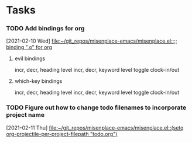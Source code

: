 * Tasks
*** TODO Add bindings for org
    [2021-02-10 Wed]
    [[file:~/git_repos/misenplace-emacs/misenplace.el::;; binding ",o" for org]]

****    evil bindings
     incr, decr, heading level
     incr, decr, keyword level
     toggle clock-in/out
****    which-key bindings
     incr, decr, heading level
     incr, decr, keyword level
     toggle clock-in/out
*** TODO Figure out how to change todo filenames to incorporate project name
    [2021-02-11 Thu]
    [[file:~/git_repos/misenplace-emacs/misenplace.el::(setq org-projectile-per-project-filepath "todo.org")]]

